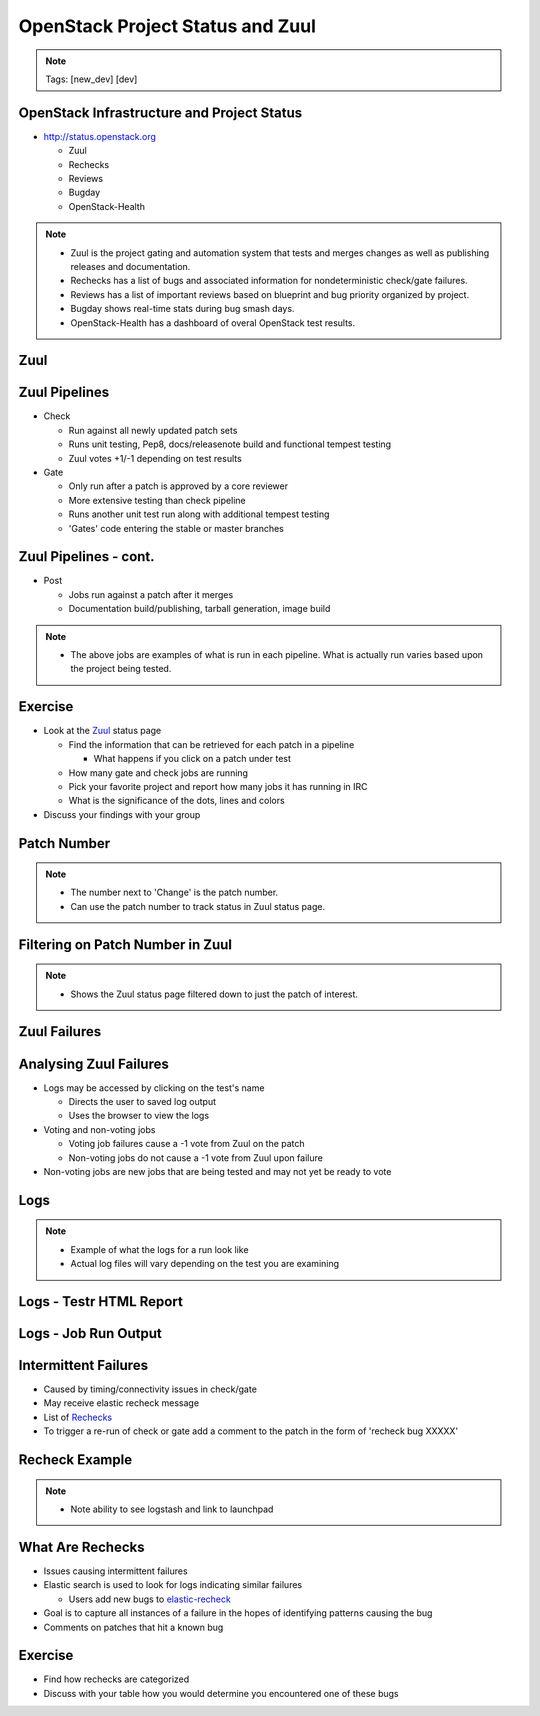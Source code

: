 =================================
OpenStack Project Status and Zuul
=================================

.. image:: ./_assets/os_background.png
   :class: fill
   :width: 100%

.. note::
   Tags: [new_dev] [dev]

OpenStack Infrastructure and Project Status
===========================================
- `http://status.openstack.org <http://status.openstack.org>`_

  - Zuul
  - Rechecks
  - Reviews
  - Bugday
  - OpenStack-Health

.. note::

  - Zuul is the project gating and automation system that tests and merges
    changes as well as publishing releases and documentation.
  - Rechecks has a list of bugs and associated information for
    nondeterministic check/gate failures.
  - Reviews has a list of important reviews based on blueprint and bug priority
    organized by project.
  - Bugday shows real-time stats during bug smash days.
  - OpenStack-Health has a dashboard of overal OpenStack test results.

Zuul
====

.. image:: ./_assets/workflow-project-status-and-zuul-zuul-page.png

Zuul Pipelines
==============
- Check

  - Run against all newly updated patch sets
  - Runs unit testing, Pep8, docs/releasenote build and
    functional tempest testing
  - Zuul votes +1/-1 depending on test results

- Gate

  - Only run after a patch is approved by a core reviewer
  - More extensive testing than check pipeline
  - Runs another unit test run along with additional tempest testing
  - 'Gates' code entering the stable or master branches

Zuul Pipelines - cont.
======================

- Post

  - Jobs run against a patch after it merges
  - Documentation build/publishing, tarball generation, image build

.. note::

  - The above jobs are examples of what is run in each pipeline.
    What is actually run varies based upon the project being tested.

Exercise
========
- Look at the `Zuul <http://status.openstack.org/zuul>`_ status page

  - Find the information that can be retrieved for each patch in a pipeline

    - What happens if you click on a patch under test

  - How many gate and check jobs are running
  - Pick your favorite project and report how many jobs it has running in IRC
  - What is the significance of the dots, lines and colors

- Discuss your findings with your group

Patch Number
============

.. image:: ./_assets/workflow-project-status-and-zuul-patch-id.png
  :class: image-pad-top

.. note::

  - The number next to 'Change' is the patch number.
  - Can use the patch number to track status in Zuul status page.

Filtering on Patch Number in Zuul
=================================

.. image:: ./_assets/workflow-project-status-and-zuul-zuul-job-status.png
  :class: image-pad-top

.. note::

  - Shows the Zuul status page filtered down to just the patch of interest.


Zuul Failures
=============

.. image:: ./_assets/workflow-project-status-and-zuul-zuul-fail.png
  :class: image-pad-top



Analysing Zuul Failures
=======================
- Logs may be accessed by clicking on the test's name

  - Directs the user to saved log output
  - Uses the browser to view the logs

- Voting and non-voting jobs

  - Voting job failures cause a -1 vote from Zuul on the patch
  - Non-voting jobs do not cause a -1 vote from Zuul upon failure

- Non-voting jobs are new jobs that are being tested and may not yet be ready
  to vote

Logs
====

.. image:: ./_assets/workflow-project-status-and-zuul-zuul-failure-log-list.png
  :class: image-pad-top

.. note::

  - Example of what the logs for a run look like
  - Actual log files will vary depending on the test you are examining

Logs - Testr HTML Report
========================

.. image:: ./_assets/workflow-project-status-and-zuul-failure-testr-html.png
  :class: image-pad-top


Logs - Job Run Output
=====================

.. image:: ./_assets/workflow-project-status-and-zuul-failure-log.png
  :class: image-pad-top

Intermittent Failures
=====================
- Caused by timing/connectivity issues in check/gate
- May receive elastic recheck message
- List of `Rechecks <http://status.openstack.org/elastic-recheck>`_
- To trigger a re-run of check or gate add a comment to the patch
  in the form of 'recheck bug XXXXX'

Recheck Example
===============

.. image:: ./_assets/workflow-project-status-and-zuul-recheck-example.png
  :class: image-pad-top

.. note::

  - Note ability to see logstash and link to launchpad

What Are Rechecks
=================

- Issues causing intermittent failures
- Elastic search is used to look for logs indicating similar failures

  - Users add new bugs to
    `elastic-recheck <https://docs.openstack.org/infra/elastic-recheck/readme.html>`_

- Goal is to capture all instances of a failure in the hopes of identifying
  patterns causing the bug
- Comments on patches that hit a known bug

Exercise
========
- Find how rechecks are categorized
- Discuss with your table how you would determine you encountered
  one of these bugs
